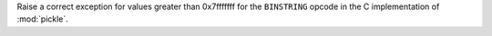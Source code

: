Raise a correct exception for values greater than 0x7fffffff for the ``BINSTRING`` opcode in the C implementation of :mod:`pickle`.
